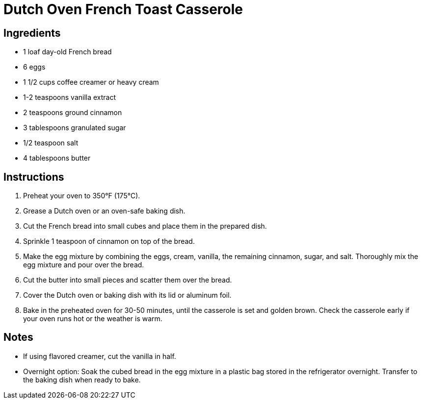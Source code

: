 = Dutch Oven French Toast Casserole

== Ingredients

* 1 loaf day-old French bread
* 6 eggs
* 1 1/2 cups coffee creamer or heavy cream
* 1-2 teaspoons vanilla extract
* 2 teaspoons ground cinnamon
* 3 tablespoons granulated sugar
* 1/2 teaspoon salt
* 4 tablespoons butter

== Instructions

1. Preheat your oven to 350°F (175°C).
2. Grease a Dutch oven or an oven-safe baking dish.
3. Cut the French bread into small cubes and place them in the prepared dish.
4. Sprinkle 1 teaspoon of cinnamon on top of the bread.
5. Make the egg mixture by combining the eggs, cream, vanilla, the remaining cinnamon, sugar, and salt. Thoroughly mix the egg mixture and pour over the bread.
6. Cut the butter into small pieces and scatter them over the bread.
7. Cover the Dutch oven or baking dish with its lid or aluminum foil.
8. Bake in the preheated oven for 30-50 minutes, until the casserole is set and golden brown. Check the casserole early if your oven runs hot or the weather is warm.

== Notes

* If using flavored creamer, cut the vanilla in half.
* Overnight option: Soak the cubed bread in the egg mixture in a plastic bag stored in the refrigerator overnight. Transfer to the baking dish when ready to bake.
